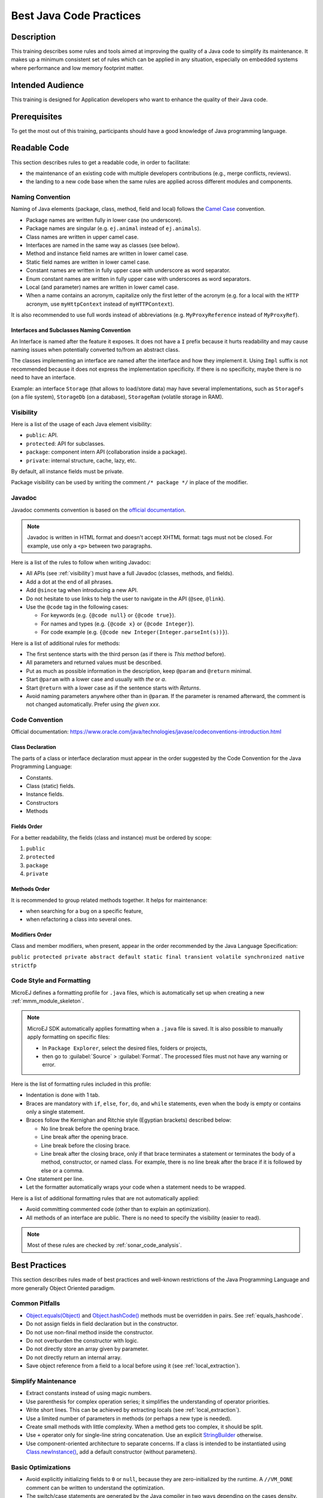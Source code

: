 .. _improve_code_quality:

Best Java Code Practices
========================

Description
-----------

This training describes some rules and tools aimed at improving the quality of a Java code to simplify its maintenance.
It makes up a minimum consistent set of rules which can be applied in any situation, especially on embedded systems where performance and low memory footprint matter.

Intended Audience
-----------------

This training is designed for Application developers who want to enhance the quality of their Java code.

Prerequisites
-------------

To get the most out of this training, participants should have a good knowledge of Java programming language.

Readable Code
-------------

This section describes rules to get a readable code, in order to facilitate:

- the maintenance of an existing code with multiple developers contributions (e.g., merge conflicts, reviews). 
- the landing to a new code base when the same rules are applied across different modules and components.

Naming Convention
^^^^^^^^^^^^^^^^^

Naming of Java elements (package, class, method, field and local) follows the `Camel Case <https://en.wikipedia.org/wiki/Camel_case>`_ convention.

- Package names are written fully in lower case (no underscore).
- Package names are singular (e.g. ``ej.animal`` instead of ``ej.animals``).
- Class names are written in upper camel case.
- Interfaces are named in the same way as classes (see below).
- Method and instance field names are written in lower camel case.
- Static field names are written in lower camel case.
- Constant names are written in fully upper case with underscore as word separator.
- Enum constant names are written in fully upper case with underscores as word separators.
- Local (and parameter) names are written in lower camel case.
- When a name contains an acronym, capitalize only the first letter of the acronym (e.g. for a local with the ``HTTP`` acronym, use ``myHttpContext`` instead of ``myHTTPContext``).

It is also recommended to use full words instead of abbreviations (e.g. ``MyProxyReference`` instead of ``MyProxyRef``).

Interfaces and Subclasses Naming Convention
~~~~~~~~~~~~~~~~~~~~~~~~~~~~~~~~~~~~~~~~~~~

An Interface is named after the feature it exposes.
It does not have a ``I`` prefix because it hurts readability and may cause naming issues when potentially converted to/from an abstract class.

The classes implementing an interface are named after the interface and how they implement it. 
Using ``Impl`` suffix is not recommended because it does not express the implementation specificity. If there is no specificity, maybe there is no need to have an interface.

Example: an interface ``Storage`` (that allows to load/store data) may have several implementations, such as ``StorageFs`` (on a file system), ``StorageDb`` (on a database), ``StorageRam`` (volatile storage in RAM).

.. _visibility:

Visibility
^^^^^^^^^^

Here is a list of the usage of each Java element visibility:

- ``public``: API.
- ``protected``: API for subclasses.
- ``package``: component intern API (collaboration inside a package).
- ``private``: internal structure, cache, lazy, etc.

By default, all instance fields must be private.

Package visibility can be used by writing the comment ``/* package */`` in place of
the modifier.

Javadoc
^^^^^^^

Javadoc comments convention is based on the `official documentation <https://www.oracle.com/technetwork/java/javase/documentation/index-137868.html>`_.

.. note::

   Javadoc is written in HTML format and doesn't accept XHTML format: tags must not be closed. 
   For example, use only a ``<p>`` between two paragraphs.

Here is a list of the rules to follow when writing Javadoc:

- All APIs (see :ref:`visibility`) must have a full Javadoc
  (classes, methods, and fields).
- Add a dot at the end of all phrases.
- Add ``@since`` tag when introducing a new API.
- Do not hesitate to use links to help the user to navigate in the API
  (``@see``, ``@link``).
- Use the ``@code`` tag in the following cases:

  - For keywords (e.g. ``{@code null}`` or ``{@code true}``).
  - For names and types (e.g. ``{@code x}`` or ``{@code Integer}``).
  - For code example (e.g. ``{@code new Integer(Integer.parseInt(s))}``).

Here is a list of additional rules for methods:

- The first sentence starts with the third person (as if there is *This method* before).
- All parameters and returned values must be described.
- Put as much as possible information in the description, keep
  ``@param`` and ``@return`` minimal.
- Start ``@param`` with a lower case and usually with *the* or *a*.
- Start ``@return`` with a lower case as if the sentence starts with
  *Returns*.
- Avoid naming parameters anywhere other than in ``@param``. If the
  parameter is renamed afterward, the comment is not changed
  automatically. Prefer using *the given xxx*.

Code Convention
^^^^^^^^^^^^^^^

Official documentation:
https://www.oracle.com/java/technologies/javase/codeconventions-introduction.html

Class Declaration
~~~~~~~~~~~~~~~~~

The parts of a class or interface declaration must appear in the order suggested by the Code Convention for the Java Programming Language:

- Constants.
- Class (static) fields.
- Instance fields.
- Constructors
- Methods

Fields Order
~~~~~~~~~~~~

For a better readability, the fields (class and instance) must be ordered by scope:

#. ``public``
#. ``protected``
#. ``package``
#. ``private``

Methods Order
~~~~~~~~~~~~~

It is recommended to group related methods together.
It helps for maintenance:

- when searching for a bug on a specific feature,
- when refactoring a class into several ones.

Modifiers Order
~~~~~~~~~~~~~~~

Class and member modifiers, when present, appear in the order recommended by the Java Language Specification:

``public protected private abstract default static final transient volatile synchronized native strictfp``

Code Style and Formatting
^^^^^^^^^^^^^^^^^^^^^^^^^

MicroEJ defines a formatting profile for ``.java`` files, which is automatically set up when creating a new :ref:`mmm_module_skeleton`.

.. note::

   MicroEJ SDK automatically applies formatting when a ``.java`` file is saved. It is also possible to manually apply formatting on specific files:
   
   - In ``Package Explorer``, select the desired files, folders or projects,
   - then go to :guilabel:`Source` > :guilabel:`Format`. The processed files must not have any warning or error.
   
Here is the list of formatting rules included in this profile:

- Indentation is done with 1 tab.
- Braces are mandatory with ``if``, ``else``, ``for``, ``do``, and
  ``while`` statements, even when the body is empty or contains only a
  single statement.
- Braces follow the Kernighan and Ritchie style (Egyptian brackets) described below:

  - No line break before the opening brace.
  - Line break after the opening brace.
  - Line break before the closing brace.
  - Line break after the closing brace, only if that brace terminates
    a statement or terminates the body of a method, constructor, or
    named class. For example, there is no line break after the brace
    if it is followed by else or a comma.

- One statement per line.
- Let the formatter automatically wraps your code when a statement
  needs to be wrapped.

Here is a list of additional formatting rules that are not automatically applied:

- Avoid committing commented code (other than to explain an
  optimization).
- All methods of an interface are public. There is no need to specify
  the visibility (easier to read).

.. note::
   
   Most of these rules are checked by :ref:`sonar_code_analysis`.

Best Practices 
--------------

This section describes rules made of best practices and well-known restrictions of the Java Programming Language and more generally Object Oriented paradigm.

Common Pitfalls
^^^^^^^^^^^^^^^

- `Object.equals(Object)`_ and `Object.hashCode()`_ methods must be overridden in
  pairs. See :ref:`equals_hashcode`.
- Do not assign fields in field declaration but in the constructor.
- Do not use non-final method inside the constructor.
- Do not overburden the constructor with logic.
- Do not directly store an array given by parameter.
- Do not directly return an internal array.
- Save object reference from a field to a local before using it (see :ref:`local_extraction`).

.. _Object.equals(Object): https://repository.microej.com/javadoc/microej_5.x/apis/java/lang/Object.html#equals-java.lang.Object-
.. _Object.hashCode(): https://repository.microej.com/javadoc/microej_5.x/apis/java/lang/Object.html#hashCode--

Simplify Maintenance
^^^^^^^^^^^^^^^^^^^^

- Extract constants instead of using magic numbers.
- Use parenthesis for complex operation series; it simplifies the understanding 
  of operator priorities.
- Write short lines. This can be achieved by extracting locals (see :ref:`local_extraction`).
- Use a limited number of parameters in methods (or perhaps a new type
  is needed).
- Create small methods with little complexity. When a method gets too
  complex, it should be split.
- Use ``+`` operator only for single-line string concatenation. Use an explicit `StringBuilder`_ otherwise.
- Use component-oriented architecture to separate concerns. If a class is intended to be instantiated using `Class.newInstance()`_, add a default constructor (without parameters).

.. _StringBuilder: https://repository.microej.com/javadoc/microej_5.x/apis/java/lang/StringBuilder.html
.. _Class.newInstance(): https://repository.microej.com/javadoc/microej_5.x/apis/java/lang/Class.html#newInstance--

Basic Optimizations
^^^^^^^^^^^^^^^^^^^

- Avoid explicitly initializing fields to ``0`` or ``null``, because they are zero-initialized by the runtime. A ``//VM_DONE`` comment
  can be written to understand the optimization.
- The switch/case statements are generated by the Java compiler in two ways depending on the
  cases density. Prefer declaring consecutive cases (`table_switch`) for performance (``O(1)``) and slightly
  smaller code memory footprint instead of `lookup_switch` (``O(log N)``).
- Avoid using built-in thread safe types (`Vector`_, `Hashtable`_, `StringBuffer`_, etc.). 
  Usually synchronization has to be done at a higher level.
- Avoid serializing/deserializing data from byte arrays using manual
  bitwise operations, use `ByteArray`_ utility methods instead.

.. _Vector: https://repository.microej.com/javadoc/microej_5.x/apis/java/util/Vector.html
.. _Hashtable: https://repository.microej.com/javadoc/microej_5.x/apis/java/util/Hashtable.html
.. _StringBuffer: https://repository.microej.com/javadoc/microej_5.x/apis/java/lang/StringBuffer.html
.. _ByteArray: https://repository.microej.com/javadoc/microej_5.x/apis/ej/bon/ByteArray.html

.. _local_extraction:

Local Extraction
^^^^^^^^^^^^^^^^

Local extraction consists of storing the result of an expression before using it, for example:

.. code:: java

   Object myLocale = this.myField;
   if (myLocale != null) {
     myLocale.myMethod();
   }

It improves the Java code in many ways:

- self documentation: gives a name to a computed result.
- performance and memory footprint: avoids repeated access to same elements and extract loop invariants.
- thread safety: helps to avoid synchronization issues or falling into unwanted race conditions.
- code pattern detection: helps automated tools such as Null Analysis.

.. _equals_hashcode:

Equals and Hashcode
^^^^^^^^^^^^^^^^^^^

The purpose of these methods is to uniquely and consistently identify
objects. The most common use of these methods is to compare instances in
collections (list or set elements, map keys, etc.).

The `Object.equals(Object)`_ method implements an equivalence relation (defined in
the Javadoc) with the following properties:

- It is reflexive: for any reference value x, ``x.equals(x)`` must return
  ``true``.
- It is symmetric: for any reference values x and y, ``x.equals(y)`` must
  return ``true`` if and only if ``y.equals(x)`` returns ``true``.
- It is transitive: for any reference values x, y, and z, if ``x.equals(y)``
  returns ``true`` and ``y.equals(z)`` returns ``true``, then ``x.equals(z)``
  must return ``true``.
- It is consistent: for any reference values x and y, multiple invocations of
  ``x.equals(y)`` consistently return ``true`` or consistently return
  ``false``, provided no information used in equals comparisons on the object
  is modified.
- For any non-null reference value x, ``x.equals(null)`` must return ``false``.

Avoid overriding the ``equals(Object)`` method in a subclass of a class that
already overrides it; it could break the contract above. See
*Effective Java* book by *Joshua Bloch* for more information.

If the ``equals(Object)`` method is implemented, the ``hashCode()`` method
must also be implemented. The ``hashCode()`` method follows these rules
(defined in the Javadoc):

- It must consistently return the same integer when invoked several times.
- If two objects are equal according to the ``equals(Object)`` method, then
  calling the ``hashCode()`` method on each of the two objects must produce
  the same integer result.
- In the same way, it should return distinct integers for distinct objects.

The ``equals(Object)`` method is written that way:

- Compare the argument with ``this`` using the ``==`` operator. If both are
  equals, return ``true``. This test is for performance purposes, so it is
  optional and may be removed if the object has a few fields.
- Use an ``instanceof`` to check if the argument has the correct type. If not,
  return ``false``. This check also validates that the argument is not null.
- Cast the argument to the correct type.
- For each field, check if that field is equal to the same
  field in the casted argument. Return ``true`` if all fields are equal,
  ``false`` otherwise.

.. code:: java

  @Override
  public boolean equals(Object o) {
    if (o == this) {
      return true;
    }
    if (!(o instanceof MyClass)) {
      return false;
    }
    MyClass other = (MyClass)o;
    return field1 == other.field1 &&
      (field2 == null ? other.field2 == null : field2.equals(other.field2));
  }

The goal of the `Object.hashCode()`_ is to produce different values for unequal objects.
A good hashcode is uniformly distributed among hash buckets (for instance in HashMap, HashSet, etc.)

The ``hashCode()`` method is written that way:

- Choose any prime number such as ``31`` (that is large enough so that the number of buckets is unlikely to be divisible by it) or a bigger one.
- Create a result local intialized with the hashcode of the most significant field.
- For each remaining field, multiply the previous result with the prime plus the hash code of the field and store it as the result.
- Return the result.
- Only the fields used in ``equals()`` must be used.
- Derivative fields, that are computed from fields already included in computing of ``hashCode()`` can be ignored.
- Precomputing the hashcode may be convenient for performance purpose (especially when fields are final).
- The hashcode can also be lazy initialized the first time it is requested.

Depending on its type, the hash code of a field is:

- Boolean: ``(f ? 1231 : 1237)``.
- Byte, char, short, int: ``(int) f``.
- Long: ``(int)(f ^ (f >>> 32))``.
- Float: ``Float.floatToIntBits(f)``.
- Double: ``Double.doubleToLongBits(f)`` and the same as for a long.
- Object: ``(f == null ? 0 : f.hashCode())``.
- Array: add the hash codes of all its elements (depending on their type).

.. code:: java

  private static final int PRIME = 31;

  @Override
  public int hashCode() {
    int result = field0;
    result = PRIME * result + (field1 ? -1 : 1);
    result = PRIME * result + (field2 == null ? 0 : field2.hashCode());
    return result;
  }

Related Tools
-------------

This section points to tools aimed at helping to improve code quality.

Unit Testing
^^^^^^^^^^^^

Here is a list of rules when writing tests (see :ref:`training_application_testing`):

- Prefer black-box tests (with a maximum coverage).
- Here is the test packages naming convention:

  - Suffix package with .test for black-box tests.
  - Use the same package for white-box tests (allow to use classes with
    package visibility).


.. _sonar_code_analysis:

Code Analysis with SonarQube™
^^^^^^^^^^^^^^^^^^^^^^^^^^^^^^^

SonarQube is an open source platform for continuous inspection of code quality.
SonarQube offers reports on duplicated code, coding standards, unit tests, code coverage, code complexity, potential bugs, comments, and architecture.

To set it up on your MicroEJ application project, please refer to `this documentation <https://github.com/MicroEJ/ExampleTool-Sonar>`_.
It describes the following steps:

- How to run a SonarQube server locally.
- How to run an analysis using a dedicated script.
- How to run an analysis during a module build.

..
   | Copyright 2020-2025, MicroEJ Corp. Content in this space is free 
   for read and redistribute. Except if otherwise stated, modification 
   is subject to MicroEJ Corp prior approval.
   | MicroEJ is a trademark of MicroEJ Corp. All other trademarks and 
   copyrights are the property of their respective owners.

